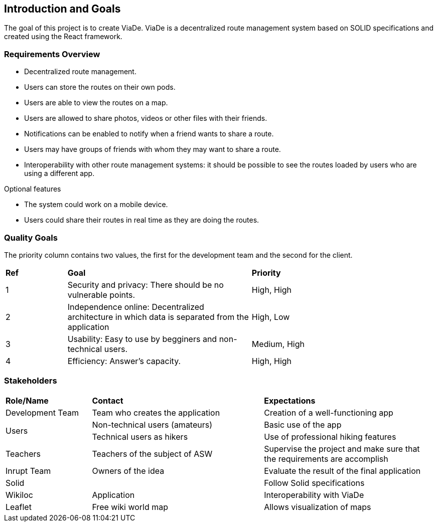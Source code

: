 [[section-introduction-and-goals]]
== Introduction and Goals

****
The goal of this project is to create ViaDe. ViaDe is a decentralized route management system based on SOLID specifications and created using the React framework. 
****

=== Requirements Overview

****
* Decentralized route management. 
* Users can store the routes on their own pods. 
* Users are able to view the routes on a map. 
* Users are allowed to share photos, videos or other files with their friends. 
* Notifications can be enabled to notify when a friend wants to share a route. 
* Users may have groups of friends with whom they may want to share a route. 
* Interoperability with other route management systems: it should be possible to see the routes loaded by users who are using a different app. 

.Optional features
* The system could work on a mobile device. 
* Users could share their routes in real time as they are doing the routes. 
****

=== Quality Goals
****
The priority column contains two values, the first for the development team and the second for the client.
****

[cols=",3,3"]
|===

|*Ref* |*Goal* |*Priority*

|1 |[.underline]#Security and privacy#: There should be no vulnerable points. |High, High

|2 |[.underline]#Independence online#:  Decentralized architecture in which data is separated from the application  |High, Low

|3 |[.underline]#Usability#: Easy to use by begginers and non-technical users. |Medium, High

|4 |[.underline]#Efficiency#: Answer's capacity. |High, High


|===


=== Stakeholders

[cols=",2,2"]
|===

|*Role/Name* |*Contact* |*Expectations*

|Development Team |Team who creates the application |Creation of a well-functioning app

.2+|Users |Non-technical users (amateurs) |Basic use of the app |Technical users as hikers  |Use of professional hiking features 

|Teachers |Teachers of the subject of ASW  |Supervise the project and make sure that the requirements are accomplish 

|Inrupt Team |Owners of the idea |Evaluate the result of the final application 

|Solid |  |Follow Solid specifications

|Wikiloc |Application | Interoperability with ViaDe 

|Leaflet |Free wiki world map |Allows visualization of maps

|===
